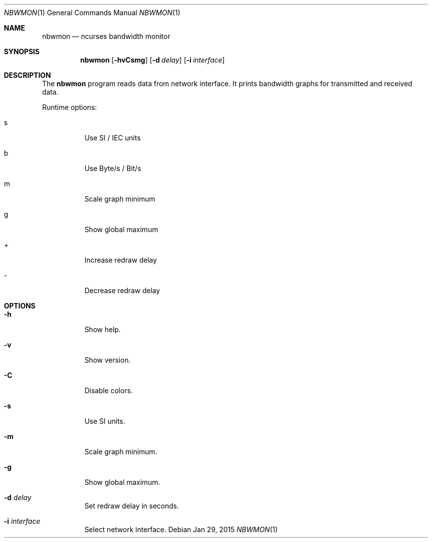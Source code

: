 .Dd Jan 29, 2015
.Dt NBWMON 1
.Os
.Sh NAME
.Nm nbwmon
.Nd ncurses bandwidth monitor
.Sh SYNOPSIS
.Nm nbwmon
.Op Fl hvCsmg
.Op Fl d Ar delay
.Op Fl i Ar interface
.Sh DESCRIPTION
The
.Nm
program reads data from network interface. It prints bandwidth graphs
for transmitted and received data.
.Pp
Runtime options:
.Bl -tag -width Ds
.It s
Use SI / IEC units
.It b
Use Byte/s / Bit/s
.It m
Scale graph minimum
.It g
Show global maximum
.It +
Increase redraw delay
.It -
Decrease redraw delay
.El
.Sh OPTIONS
.Bl -tag -width Ds
.It Fl h
Show help.
.It Fl v
Show version.
.It Fl C
Disable colors.
.It Fl s
Use SI units.
.It Fl m
Scale graph minimum.
.It Fl g
Show global maximum.
.It Fl d Ar delay
Set redraw delay in seconds.
.It Fl i Ar interface
Select network interface.
.El
